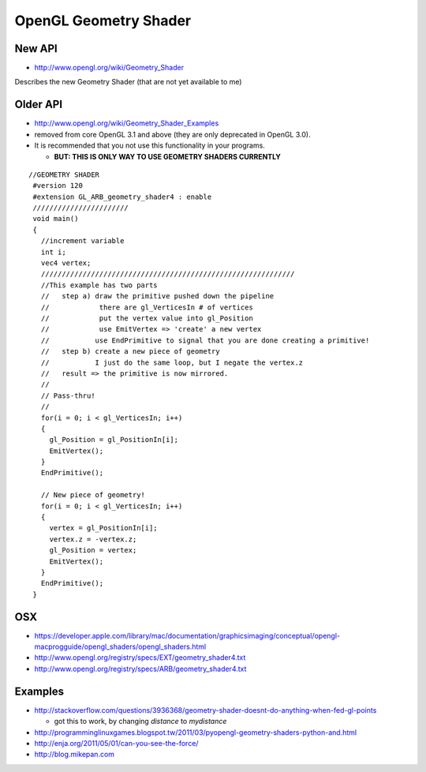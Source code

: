 OpenGL Geometry Shader
=======================

New API
-----------

* http://www.opengl.org/wiki/Geometry_Shader

Describes the new Geometry Shader (that are not yet available to me)


Older API
-----------

* http://www.opengl.org/wiki/Geometry_Shader_Examples

* removed from core OpenGL 3.1 and above (they are only deprecated in OpenGL 3.0). 
* It is recommended that you not use this functionality in your programs.

  * **BUT: THIS IS ONLY WAY TO USE GEOMETRY SHADERS CURRENTLY**

::

    //GEOMETRY SHADER
     #version 120
     #extension GL_ARB_geometry_shader4 : enable
     ///////////////////////
     void main()
     {
       //increment variable
       int i;
       vec4 vertex;
       /////////////////////////////////////////////////////////////
       //This example has two parts
       //   step a) draw the primitive pushed down the pipeline
       //            there are gl_VerticesIn # of vertices
       //            put the vertex value into gl_Position
       //            use EmitVertex => 'create' a new vertex
       //           use EndPrimitive to signal that you are done creating a primitive!
       //   step b) create a new piece of geometry
       //           I just do the same loop, but I negate the vertex.z
       //   result => the primitive is now mirrored.
       //
       // Pass-thru!
       //
       for(i = 0; i < gl_VerticesIn; i++)
       {
         gl_Position = gl_PositionIn[i];
         EmitVertex();
       }
       EndPrimitive();

       // New piece of geometry!
       for(i = 0; i < gl_VerticesIn; i++)
       {
         vertex = gl_PositionIn[i];
         vertex.z = -vertex.z;
         gl_Position = vertex;
         EmitVertex();
       }
       EndPrimitive();
     }




OSX
-----

* https://developer.apple.com/library/mac/documentation/graphicsimaging/conceptual/opengl-macprogguide/opengl_shaders/opengl_shaders.html
* http://www.opengl.org/registry/specs/EXT/geometry_shader4.txt
* http://www.opengl.org/registry/specs/ARB/geometry_shader4.txt


Examples
----------

* http://stackoverflow.com/questions/3936368/geometry-shader-doesnt-do-anything-when-fed-gl-points

  * got this to work, by changing `distance` to `mydistance`

* http://programminglinuxgames.blogspot.tw/2011/03/pyopengl-geometry-shaders-python-and.html
* http://enja.org/2011/05/01/can-you-see-the-force/
* http://blog.mikepan.com








